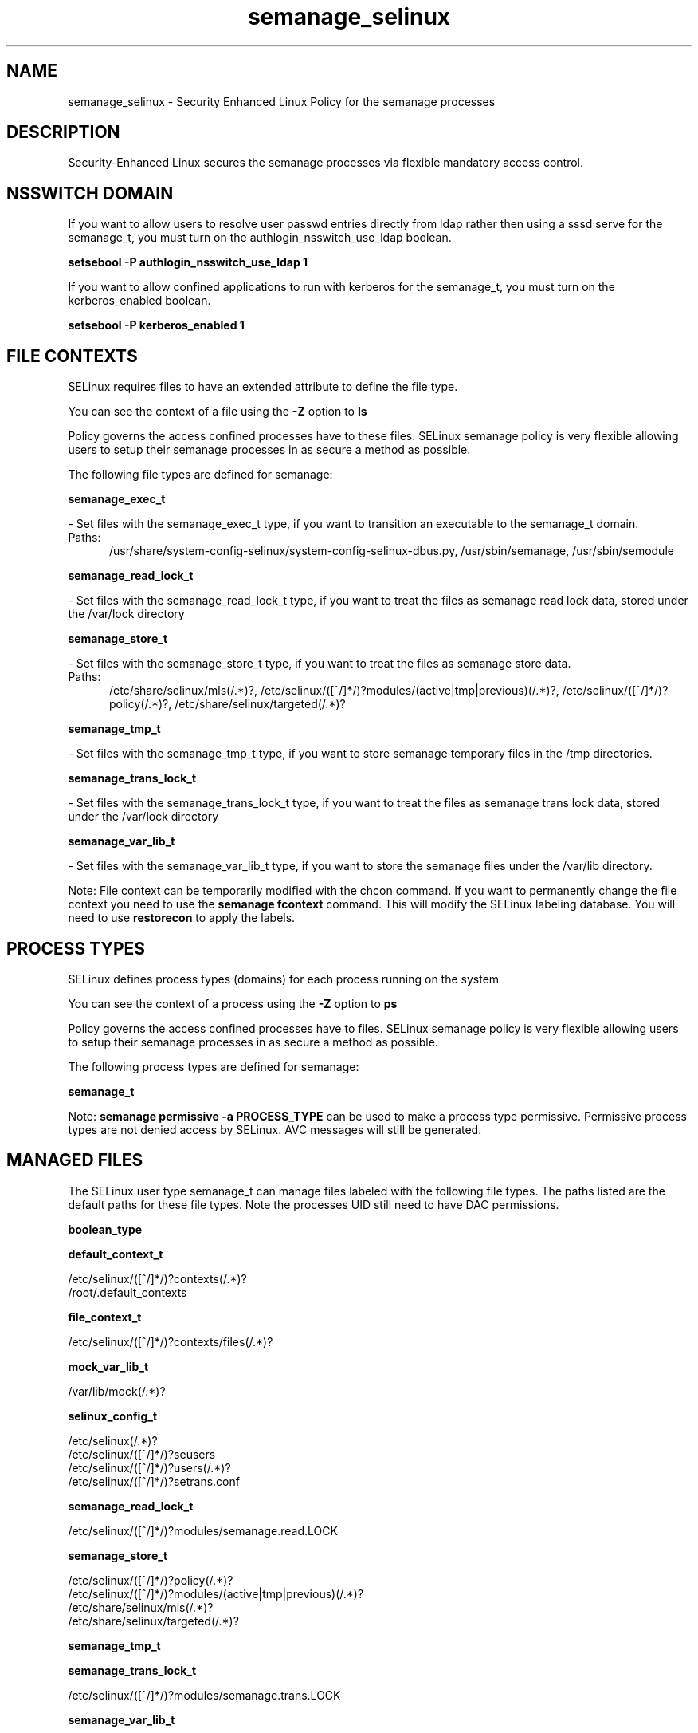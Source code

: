 .TH  "semanage_selinux"  "8"  "semanage" "dwalsh@redhat.com" "semanage SELinux Policy documentation"
.SH "NAME"
semanage_selinux \- Security Enhanced Linux Policy for the semanage processes
.SH "DESCRIPTION"

Security-Enhanced Linux secures the semanage processes via flexible mandatory access
control.  

.SH NSSWITCH DOMAIN

.PP
If you want to allow users to resolve user passwd entries directly from ldap rather then using a sssd serve for the semanage_t, you must turn on the authlogin_nsswitch_use_ldap boolean.

.EX
.B setsebool -P authlogin_nsswitch_use_ldap 1
.EE

.PP
If you want to allow confined applications to run with kerberos for the semanage_t, you must turn on the kerberos_enabled boolean.

.EX
.B setsebool -P kerberos_enabled 1
.EE

.SH FILE CONTEXTS
SELinux requires files to have an extended attribute to define the file type. 
.PP
You can see the context of a file using the \fB\-Z\fP option to \fBls\bP
.PP
Policy governs the access confined processes have to these files. 
SELinux semanage policy is very flexible allowing users to setup their semanage processes in as secure a method as possible.
.PP 
The following file types are defined for semanage:


.EX
.PP
.B semanage_exec_t 
.EE

- Set files with the semanage_exec_t type, if you want to transition an executable to the semanage_t domain.

.br
.TP 5
Paths: 
/usr/share/system-config-selinux/system-config-selinux-dbus\.py, /usr/sbin/semanage, /usr/sbin/semodule

.EX
.PP
.B semanage_read_lock_t 
.EE

- Set files with the semanage_read_lock_t type, if you want to treat the files as semanage read lock data, stored under the /var/lock directory


.EX
.PP
.B semanage_store_t 
.EE

- Set files with the semanage_store_t type, if you want to treat the files as semanage store data.

.br
.TP 5
Paths: 
/etc/share/selinux/mls(/.*)?, /etc/selinux/([^/]*/)?modules/(active|tmp|previous)(/.*)?, /etc/selinux/([^/]*/)?policy(/.*)?, /etc/share/selinux/targeted(/.*)?

.EX
.PP
.B semanage_tmp_t 
.EE

- Set files with the semanage_tmp_t type, if you want to store semanage temporary files in the /tmp directories.


.EX
.PP
.B semanage_trans_lock_t 
.EE

- Set files with the semanage_trans_lock_t type, if you want to treat the files as semanage trans lock data, stored under the /var/lock directory


.EX
.PP
.B semanage_var_lib_t 
.EE

- Set files with the semanage_var_lib_t type, if you want to store the semanage files under the /var/lib directory.


.PP
Note: File context can be temporarily modified with the chcon command.  If you want to permanently change the file context you need to use the 
.B semanage fcontext 
command.  This will modify the SELinux labeling database.  You will need to use
.B restorecon
to apply the labels.

.SH PROCESS TYPES
SELinux defines process types (domains) for each process running on the system
.PP
You can see the context of a process using the \fB\-Z\fP option to \fBps\bP
.PP
Policy governs the access confined processes have to files. 
SELinux semanage policy is very flexible allowing users to setup their semanage processes in as secure a method as possible.
.PP 
The following process types are defined for semanage:

.EX
.B semanage_t 
.EE
.PP
Note: 
.B semanage permissive -a PROCESS_TYPE 
can be used to make a process type permissive. Permissive process types are not denied access by SELinux. AVC messages will still be generated.

.SH "MANAGED FILES"

The SELinux user type semanage_t can manage files labeled with the following file types.  The paths listed are the default paths for these file types.  Note the processes UID still need to have DAC permissions.

.br
.B boolean_type


.br
.B default_context_t

	/etc/selinux/([^/]*/)?contexts(/.*)?
.br
	/root/\.default_contexts
.br

.br
.B file_context_t

	/etc/selinux/([^/]*/)?contexts/files(/.*)?
.br

.br
.B mock_var_lib_t

	/var/lib/mock(/.*)?
.br

.br
.B selinux_config_t

	/etc/selinux(/.*)?
.br
	/etc/selinux/([^/]*/)?seusers
.br
	/etc/selinux/([^/]*/)?users(/.*)?
.br
	/etc/selinux/([^/]*/)?setrans\.conf
.br

.br
.B semanage_read_lock_t

	/etc/selinux/([^/]*/)?modules/semanage\.read\.LOCK
.br

.br
.B semanage_store_t

	/etc/selinux/([^/]*/)?policy(/.*)?
.br
	/etc/selinux/([^/]*/)?modules/(active|tmp|previous)(/.*)?
.br
	/etc/share/selinux/mls(/.*)?
.br
	/etc/share/selinux/targeted(/.*)?
.br

.br
.B semanage_tmp_t


.br
.B semanage_trans_lock_t

	/etc/selinux/([^/]*/)?modules/semanage\.trans\.LOCK
.br

.br
.B semanage_var_lib_t

	/var/lib/selinux(/.*)?
.br

.SH "COMMANDS"
.B semanage fcontext
can also be used to manipulate default file context mappings.
.PP
.B semanage permissive
can also be used to manipulate whether or not a process type is permissive.
.PP
.B semanage module
can also be used to enable/disable/install/remove policy modules.

.PP
.B system-config-selinux 
is a GUI tool available to customize SELinux policy settings.

.SH AUTHOR	
This manual page was auto-generated by genman.py.

.SH "SEE ALSO"
selinux(8), semanage(8), semanage(8), restorecon(8), chcon(1)
